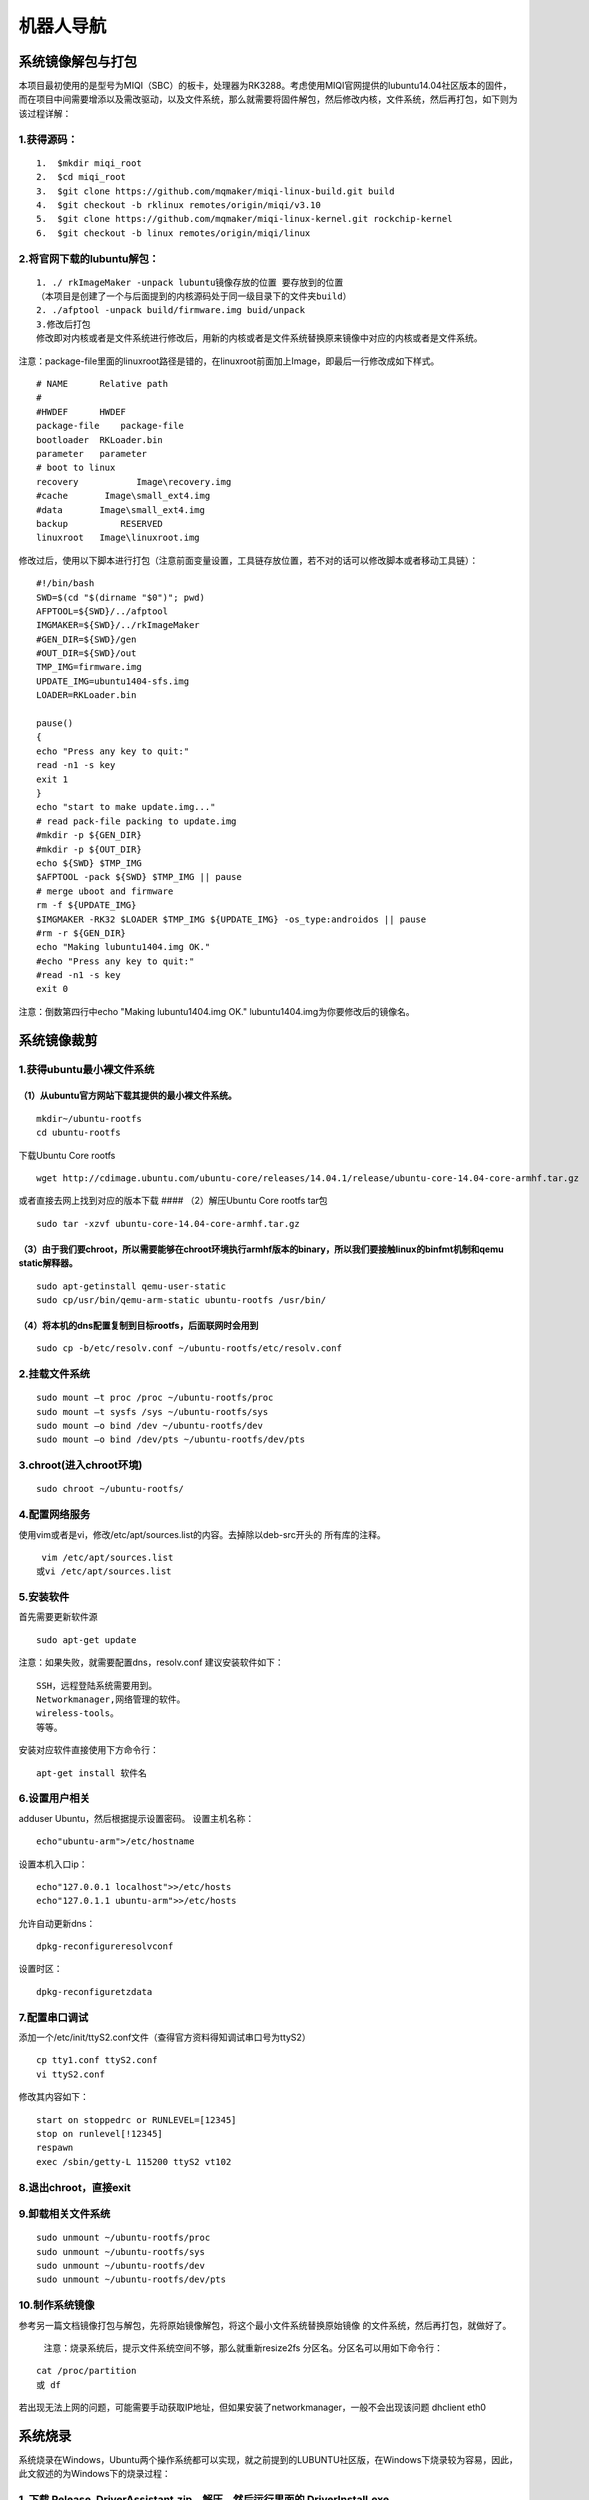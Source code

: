 机器人导航
==========

系统镜像解包与打包
------------------

本项目最初使用的是型号为MIQI（SBC）的板卡，处理器为RK3288。考虑使用MIQI官网提供的lubuntu14.04社区版本的固件，而在项目中间需要增添以及需改驱动，以及文件系统，那么就需要将固件解包，然后修改内核，文件系统，然后再打包，如下则为该过程详解：

1.获得源码：
~~~~~~~~~~~~

::

    1.  $mkdir miqi_root
    2.  $cd miqi_root
    3.  $git clone https://github.com/mqmaker/miqi-linux-build.git build
    4.  $git checkout -b rklinux remotes/origin/miqi/v3.10
    5.  $git clone https://github.com/mqmaker/miqi-linux-kernel.git rockchip-kernel
    6.  $git checkout -b linux remotes/origin/miqi/linux

2.将官网下载的lubuntu解包：
~~~~~~~~~~~~~~~~~~~~~~~~~~~

::

    1. ./ rkImageMaker -unpack lubuntu镜像存放的位置 要存放到的位置
    （本项目是创建了一个与后面提到的内核源码处于同一级目录下的文件夹build）
    2. ./afptool -unpack build/firmware.img buid/unpack
    3.修改后打包
    修改即对内核或者是文件系统进行修改后，用新的内核或者是文件系统替换原来镜像中对应的内核或者是文件系统。

注意：package-file里面的linuxroot路径是错的，在linuxroot前面加上Image，即最后一行修改成如下样式。

::

    # NAME      Relative path
    #
    #HWDEF      HWDEF
    package-file    package-file
    bootloader  RKLoader.bin
    parameter   parameter
    # boot to linux
    recovery           Image\recovery.img
    #cache       Image\small_ext4.img
    #data       Image\small_ext4.img
    backup          RESERVED
    linuxroot   Image\linuxroot.img 

修改过后，使用以下脚本进行打包（注意前面变量设置，工具链存放位置，若不对的话可以修改脚本或者移动工具链）：

::

    #!/bin/bash
    SWD=$(cd "$(dirname "$0")"; pwd)
    AFPTOOL=${SWD}/../afptool
    IMGMAKER=${SWD}/../rkImageMaker
    #GEN_DIR=${SWD}/gen
    #OUT_DIR=${SWD}/out
    TMP_IMG=firmware.img
    UPDATE_IMG=ubuntu1404-sfs.img
    LOADER=RKLoader.bin

    pause()
    {
    echo "Press any key to quit:"
    read -n1 -s key
    exit 1
    }
    echo "start to make update.img..."
    # read pack-file packing to update.img
    #mkdir -p ${GEN_DIR}
    #mkdir -p ${OUT_DIR}
    echo ${SWD} $TMP_IMG
    $AFPTOOL -pack ${SWD} $TMP_IMG || pause
    # merge uboot and firmware
    rm -f ${UPDATE_IMG}
    $IMGMAKER -RK32 $LOADER $TMP_IMG ${UPDATE_IMG} -os_type:androidos || pause
    #rm -r ${GEN_DIR}
    echo "Making lubuntu1404.img OK."
    #echo "Press any key to quit:"
    #read -n1 -s key
    exit 0

注意：倒数第四行中echo "Making lubuntu1404.img OK."
lubuntu1404.img为你要修改后的镜像名。

系统镜像裁剪
------------

1.获得ubuntu最小裸文件系统
~~~~~~~~~~~~~~~~~~~~~~~~~~

（1）从ubuntu官方网站下载其提供的最小裸文件系统。
^^^^^^^^^^^^^^^^^^^^^^^^^^^^^^^^^^^^^^^^^^^^^^^^^

::

      mkdir~/ubuntu-rootfs
      cd ubuntu-rootfs

下载Ubuntu Core rootfs

::

    wget http://cdimage.ubuntu.com/ubuntu-core/releases/14.04.1/release/ubuntu-core-14.04-core-armhf.tar.gz

或者直接去网上找到对应的版本下载 #### （2）解压Ubuntu Core rootfs tar包

::

    sudo tar -xzvf ubuntu-core-14.04-core-armhf.tar.gz

（3）由于我们要chroot，所以需要能够在chroot环境执行armhf版本的binary，所以我们要接触linux的binfmt机制和qemu static解释器。
^^^^^^^^^^^^^^^^^^^^^^^^^^^^^^^^^^^^^^^^^^^^^^^^^^^^^^^^^^^^^^^^^^^^^^^^^^^^^^^^^^^^^^^^^^^^^^^^^^^^^^^^^^^^^^^^^^^^^^^^^^

::

    sudo apt-getinstall qemu-user-static
    sudo cp/usr/bin/qemu-arm-static ubuntu-rootfs /usr/bin/

（4）将本机的dns配置复制到目标rootfs，后面联网时会用到
^^^^^^^^^^^^^^^^^^^^^^^^^^^^^^^^^^^^^^^^^^^^^^^^^^^^^^

::

    sudo cp -b/etc/resolv.conf ~/ubuntu-rootfs/etc/resolv.conf

2.挂载文件系统
~~~~~~~~~~~~~~

::

    sudo mount –t proc /proc ~/ubuntu-rootfs/proc
    sudo mount –t sysfs /sys ~/ubuntu-rootfs/sys
    sudo mount –o bind /dev ~/ubuntu-rootfs/dev
    sudo mount –o bind /dev/pts ~/ubuntu-rootfs/dev/pts

3.chroot(进入chroot环境)
~~~~~~~~~~~~~~~~~~~~~~~~

::

    sudo chroot ~/ubuntu-rootfs/

4.配置网络服务
~~~~~~~~~~~~~~

使用vim或者是vi，修改/etc/apt/sources.list的内容。去掉除以deb-src开头的
所有库的注释。

::

      vim /etc/apt/sources.list
     或vi /etc/apt/sources.list

5.安装软件
~~~~~~~~~~

首先需要更新软件源

::

    sudo apt-get update

注意：如果失败，就需要配置dns，resolv.conf 建议安装软件如下：

::

    SSH，远程登陆系统需要用到。
    Networkmanager,网络管理的软件。
    wireless-tools。
    等等。

安装对应软件直接使用下方命令行：

::

    apt-get install 软件名

6.设置用户相关
~~~~~~~~~~~~~~

adduser Ubuntu，然后根据提示设置密码。 设置主机名称：

::

    echo"ubuntu-arm">/etc/hostname

设置本机入口ip：

::

    echo"127.0.0.1 localhost">>/etc/hosts
    echo"127.0.1.1 ubuntu-arm">>/etc/hosts

允许自动更新dns：

::

    dpkg-reconfigureresolvconf

设置时区：

::

    dpkg-reconfiguretzdata

7.配置串口调试
~~~~~~~~~~~~~~

添加一个/etc/init/ttyS2.conf文件（查得官方资料得知调试串口号为ttyS2）

::

    cp tty1.conf ttyS2.conf
    vi ttyS2.conf

修改其内容如下：

::

    start on stoppedrc or RUNLEVEL=[12345]
    stop on runlevel[!12345]
    respawn
    exec /sbin/getty-L 115200 ttyS2 vt102

8.退出chroot，直接exit
~~~~~~~~~~~~~~~~~~~~~~

9.卸载相关文件系统
~~~~~~~~~~~~~~~~~~

::

    sudo unmount ~/ubuntu-rootfs/proc
    sudo unmount ~/ubuntu-rootfs/sys
    sudo unmount ~/ubuntu-rootfs/dev
    sudo unmount ~/ubuntu-rootfs/dev/pts

10.制作系统镜像
~~~~~~~~~~~~~~~

参考另一篇文档镜像打包与解包，先将原始镜像解包，将这个最小文件系统替换原始镜像
的文件系统，然后再打包，就做好了。

    注意：烧录系统后，提示文件系统空间不够，那么就重新resize2fs
    分区名。分区名可以用如下命令行：

::

    cat /proc/partition
    或 df

若出现无法上网的问题，可能需要手动获取IP地址，但如果安装了networkmanager，一般不会出现该问题
dhclient eth0

系统烧录
--------

系统烧录在Windows，Ubuntu两个操作系统都可以实现，就之前提到的LUBUNTU社区版，在Windows下烧录较为容易，因此，此文叙述的为Windows下的烧录过程：

1. 下载 Release\_DriverAssistant.zip，解压，然后运行里面的 DriverInstall.exe 。
~~~~~~~~~~~~~~~~~~~~~~~~~~~~~~~~~~~~~~~~~~~~~~~~~~~~~~~~~~~~~~~~~~~~~~~~~~~~~~~

为了所有设备都使用更新的驱动，请先选择"驱动卸载"，然后再选择"驱动安装"。

1.1 下载软件工具：
^^^^^^^^^^^^^^^^^^

AndroidTool\_Release\_v2.39，在MIQI官方文档里就会提供，或者直接从网上下载就行，这是Rockchip官方提供的烧录工具。
#### 1.2 进入软件可以看到如下三界面：

.. figure:: Fag1.jpg
   :alt: Fag1

.. figure:: Fag2.jpg
   :alt: Fag2

.. figure:: Fag3.jpg
   :alt: Fag3

三种方法都可以实现烧录功能，但是本项目常用的是第二种，因为在做系统镜像时已经将其打包，故下面介绍该种方法：

1. 点击“固件”按钮
                 

选择对应你要烧录的镜像文件

2. 板卡：进入‘rockusb’模式
                          

（1） 断开USB电源

（2） 使用镊子或回形针按住恢复键

（3） 重新连接USB电源

（4） 等待大约3秒，然后释放恢复键。

（5） PC端上传软件应检测到加载设备

3. 执行“升级固件”步骤
                     

即按下“升级”按钮。在升级后，软件右端还会显示“检查固件”，最好等其执行完再断开。

串口调试
--------

串口调试即是在PC上登陆板卡系统，然后对其进行调试。本项目大致使用到了两种登陆方式，第一种就是在自己PC上的UBUNTU操作系统上使用软件minicom进行登陆，还有一种就是通过SSH远程登入，第二种方法已经在其他文档中介绍了，本文不再赘述，下面介绍的是第一种登陆方法：

1. 硬件连接
~~~~~~~~~~~

使用转串口，将PC与开发板进行连接：
^^^^^^^^^^^^^^^^^^^^^^^^^^^^^^^^^^

（1） 转串口GND地线与开发板GND针相连；

（2） 转串口TXD输出线与开发板RX针相连；

（3） 转串口RXD输入线与开发板TX针相连；

2. 连接参数
~~~~~~~~~~~

（1） 波特率：115200

（2） 数据位：8

（3） 停止位：1

（4） 奇偶校验位：无

（5） 流控：无

这些参数是需要在minicom上面设置的，基本上只需要设置第一项参数就行，其他一般minicom上设置的都符合要求。

3. 串口调试
~~~~~~~~~~~

-  此项即是系统登陆的重要步骤，除了按照第二点提到的需要设置的参数以外，还需要将连接的串口号设置为ttyUSB0。
   设置minicom参数的命令行如下：

   sudo minicom –s

-  打开该界面后选择第三项，然后进行设置

-  注意设置完毕后需要保存，选择第五项，保存设置

-  设置完毕后，那么就将板卡上电，用之前提到的转串口的另一端的USB口连接上PC，打开minicom：

   ::

       sudo minicom

-  然后就可以进入到板卡的系统里了，注意初次登陆的密码为“miqi”，后面可以自行修改密码。

**需要注意的地方**\ ： #### 1.
若PC上没有显示板卡打印出来的信息，可以考虑重新上电 #### 2.
不再调试时，需要先退出minicom（ctrl A +
X），再停止对板卡的供电，若两步实施顺序改变，则下次使用minicom时会出现以下这种情况：
##### 串口被锁（Device /dev/ttyS0 is locked ##### **解决方法**\ ：

::

     ls /var/lock
     出现LCK..ttyS0  subsys这个文件
     kill 0

之后就可以重新进入minicom了。

系统内核修改
------------

本项目对内核修改的操作大致分为两部分，一部分是基本操作，包括编译内核以及编译内核模块和第二部分是本项目的相关特殊操作，包括配置uart3以及增添5g驱动，下面介绍了各部分工作过程：
### 1.1编译内核 在内核源码下执行make
menuconfig之后，就可以看到对应的内核配置界面，用户可以勾选需要编译的驱动以及其他文件，对于驱动可以选择将其直接编译进内核，也可以选择将其编译成模块，如果选择编译成模块，可以参考如下\ **3.2编译成modules**\ 。
在用户配置完内核后，会生成一个配置文件，用该配置文件对内核进行编译，用如下脚本进行编译：

::

    #!/bin/bash

    ###################################################################
    ##
    ##  You need to change ANDROID_ROOT to real Android SDK path !!!!!
    ##
    ###################################################################

    MIQI_BUILD_DIR=${PWD}
    MIQI_KERNEL_DIR=${PWD}/../rockchip-kernel
    MIQI_ROOTFS_IMG_FULLPATH=

    ARCH=arm
    CROSS_COMPILE=arm-eabi-
    export ARCH CROSS_COMPILE
    export PATH=${MIQI_BUILD_DIR}/prebuilts/gcc/linux-x86/arm/arm-eabi-4.6/bin:$PATH

    build_kernel()
        {
    (
        cd $MIQI_KERNEL_DIR
        make ARCH=arm xxxx_defconfig
        make ARCH=arm -j8 rk3288-MiQi.img

        ./mkbootimg --kernel arch/arm/boot/zImage \
            --ramdisk ${MIQI_BUILD_DIR}/images/rootfs.cpio.gz  \
            --second resource.img \
            --output recovery-linux.img
        
    )

        }

    build_kernel

注意：

1. build\_kernel函数中对应的make ARCH=arm
   xxxx\_defconfig这一行中，xxxx\_defconfig即为上面提到的你自己配置内核后生成的配置文件，其具体名字需要在脚本中自行修改，该脚本会按照该文件对内核进行编译。

2. 脚本最前面的变量设置。本人是将内核源码以及build文件夹（即存放lubuntu解包后存放的位置，以及打包后新镜像存放的位置）。因此该脚本是放在build文件夹下。

1.2编译modules
~~~~~~~~~~~~~~

在内核源码对应的文件目录下执行如下命令行：

若报错
“编译链位置错误”，则将build文件夹下的prebuild考过去到内核所在文件夹上一级对应makefile中的编译工具链的位置，该文件夹下包含编译内核需要的工具链。

::

    make modules
    mkdir modules_install
    make INSTALL_MOD_PATH=./modules_install modules_install

拷到开发版后，清楚模块安装目录(该目录含有链接，会影响SDK的编译)

1.3 配置uart3,即对应系统中ttys3串口，需要连接飞控使用。
~~~~~~~~~~~~~~~~~~~~~~~~~~~~~~~~~~~~~~~~~~~~~~~~~~~~~~~

1.3.1配置 DTS 节点
^^^^^^^^^^^^^^^^^^

文件 kernel/arch/arm/boot/dts/rk3288.dtsi 中已经有 uart 相关节点定义，

如下所示：uart\_gps: serial@ff1b0000 { compatible = "rockchip,serial";
reg = <0xff1b0000 0x100>; interrupts = ; clock-frequency = <24000000>;
clocks = <&clk\_uart3>, <&clk\_gates6 11>; clock-names = "sclk\_uart",
"pclk\_uart"; current-speed = <115200>; reg-shift = <2>; reg-io-width =
<4>; dmas = <&pdma1 7>, <&pdma1 8>;#dma-cells = <2>; pinctrl-names =
"default"; pinctrl-0 = <&uart3\_xfer &uart3\_cts &uart3\_rts>; status =
"disabled"; };

注：uart\_gps 在该文件的 aliases 节点中被定义为：\ **serial3 =
&uart\_gps**;

用户只需在 **kernel/arch/arm/boot/dts/firefly-rk3288.dts
**\ 文件中打开所要使用的节点即可，

如下所示：&uart\_gps { status = "okay"; dma-names = "!tx",
"!rx";pinctrl-0 = <&uart3\_xfer &uart3\_cts>; };

1.4增添驱动（5G）
~~~~~~~~~~~~~~~~~

无人机需要网络传输功能，而实验室环境中受到较多2.4GHZ
wifi信号的干扰，那么考虑采用5GHZ wifi
信号。在网上购买5G网卡后，发现需要8811AU驱动，而在内核源码对应的目录下，执行make
menuconfig,并未发现8811AU驱动，那么需要自己添加进去，过程如下（在此之前需要将该驱动文件下载下来）：

1、将8811AU.tar.gz（名字可以自行修改）文件解压至”内核源码包/drivers/net/wireless/”路径下。

2、make menuconfig，找到Device drivers->network device support->wireless
lan->usb zd1201 based wireless device support\*\*选为\*

3、修改”内核源码包/drivers/net/wireless”路径下的Kconfig，底行增加：
source "drivers/net/wireless/8811AU/Kconfig”

4、修改”内核源码包/drivers/net/wireless”路径下的makefile，底行增加：
obj-$(CONFIG\_8811AU) +=8811AU/

5、到内核源码包位置make menuconfig，选中Device drivers->network device
support->wireless lan->8811AU USB wifi选为\*

6、保存 make之后。
注意：修改完内核后需要重新编译内核，若是增添了内核模块，需要重新编译内核模块，放到系统指定位置下。

系统环境配置
------------

此处环境配置指的是本项目所需要用到的各个软件环境以及所需要的库的配置，包括：
**Opencv，Ros，Optitrack，Eigen，mavros**\ 等。

Opencv
~~~~~~

--------------

１.安装交叉编译工具链，安装过程如下：
^^^^^^^^^^^^^^^^^^^^^^^^^^^^^^^^^^^^^

例：安装版本为gcc-linaro-arm-linux-gnueabihf-4.8-2014.04\_linux
'''''''''''''''''''''''''''''''''''''''''''''''''''''''''''''''

--------------

-  网上获取gcc-linaro-arm-linux-gnueabihf-4.8-2014.04\_linux.tar，在所在目录进行解压，使用命令行

   ::

       sudo tar -xvf gcc-linaro-arm-linux-gnueabihf-4.8-2014.04_linux.tar

-  在/usr/local下新建一个文件夹，使用命令行

   ::

       sudo mkdir arm-toolchain

-  将刚才解压后得到的gcc-linaro-arm-linux-gnueabihf-4.8-2014.04\_linux文件复制到arm-toolchain里，使用命令行

   ::

       sudo cp -r /home/wl/下载/gcc-linaro-arm-linux-gnueabihf-4.8-2014.04_linux /usr/local/arm-toolchain

-  完成之后，需要设置环境变量，使用命令行打开/etc/profile 或
   /etc/bash.bashrc sudo gedit /etc/profile 在文件的末尾加入下面这一行：

   ::

       Export PATH=$PATH:/usr/local/arm-toolchain/gcc-linaro-arm-linux-gnueabihf-4.8-2014.04_linux/bin

-  保存过后使用如下命令行使其立即生效：

   ::

       source /etc/profile

-  最后通过如下方式验证是否安装成功：arm-linux-gnueabi-gcc
   –v，出现版本信息说明验证安装成功

2.安装Cmake，安装过程如下：
^^^^^^^^^^^^^^^^^^^^^^^^^^^

使用如下命令行：

::

    sudo apt-get install cmake  即完成安装。

3.Opencv的编译：
^^^^^^^^^^^^^^^^

(1)打开Cmake：
''''''''''''''

-  sudo
   cmake-gui,选择要编译的源文件和编译之后存放的路径,本人选择的路径分别为：/home/wl/下载/opencv-3.2.0，/home/wl/arm-linux-opencv-binaries，arm-linux-opencv-binaries为新建的文件夹。
   ##### (2)然后配置编译工具。

-  Specify the generator for this project:第一项选择Unix
   Makefile,勾选第四项Specify options for cross-compiling。

-  Sext后，Target
   System为linux,Compilers选项下的C和C++分别对应安装的gcc-linaro-arm-linux-gnueabihf-4.8-2014.04\_linux路径下的arm-linux-gnueabihf-gcc和arm-linux-gnueabihf-g++(在bin目录中)
   ,Target
   Root选项为gcc-linaro-arm-linux-gnueabihf-4.8-2014.04\_linux的安装目录，不用带/bin.
   ##### (3)Config:

-  点击finish之后会出现第一次Configure的结果，可能出现各种错误，比如说\ *ERROR
   in configuration process,project files may be invalid*
   这个错误可以无视掉，直接点击OK 。
-  然后就是修改红色区域的部分值，去掉某些值：
   WITH\_OPENCL、WITH\_TIFF　BUILD\_OPENEXR、WITH\_OPENEXR、WITH\_CUDA
   并修改CMAKE\_INSTALL\_PREFIX的值为自己想要的路径，这里我设置为了/usr/local/arm-opencv/。

-  然后打开/home/wl/arm-linux-opencv-binaries目录下的CMakeCache.txt文件修改里边的两个值：
   CMAKE\_EXE\_LINKER\_FLAGS原来为空，加上-lpthread -lrt -ldl
   CMAKE\_INSTALL\_PREFIX:PATH= XXXXXX(安装路径) 见上。
   然后就可以执行sudo
   make,注意这里要在编译生成文件目录下操作，这里我的路径为/home/wl/arm-linux-opencv-binaries

**编译过程中可能出现如下问题**\ ：
''''''''''''''''''''''''''''''''''

-  gnueabihf/bin/ld:　../../3rdparty/lib/libzlib.a(crc32.obj):　relocation　R\_ARM\_THM\_MOVW\_ABS\_NC　against　\`a　local　symbol'can　ot　be　used　whenmaking　a　shared　object;　recompile　with　-fPIC

-  注意到其中的libzlib.a文件，我们需要在你指定的二进制文件输出路径的：3rdparty/zlib/CMakeFiles/zlib.dir/flags.make文件中，将C\_FLAGS　=　　-fsigned-char　-W　-Wall　-Werror替换为
   C\_FLAGS = -fsigned-char -O3 -fPIC -W -Wall -Werror
   就行了，在这之后或者之前都可能出现同样情况的错误，可能出错的不是这个文件，但是是同类型文件，你只需要找到对应文件按照上面修改就行了。

-  后面需要重新到config步骤，修改CMakeCache.txt文件修改里边的两个值，具体如上，一直到不会出现该错误即可，最后make完成。

(5)最后执行　
'''''''''''''

::

    sudo make install。

4.配置编译环境：
^^^^^^^^^^^^^^^^

在此先做说明：

-  编译文件存放目录：/home/wl/arm-linux-opencv-binaries

-  编译生成的头文件存放目录：（即CMAKE\_INSTALL\_PREFIX的值）/usr/local/arm-opencv

-  进行编辑库连接配置文件，

   cd /etc/ld.so.conf.d sudo gedit opencv.conf 添加如下内容：

   ::

       /usr/local/arm-opencv/lib

-  然后 ldconfig使生效 添加环境变量

   ::

       sudo gedit /etc/bash.bashrc   

   在最后添加

   ::

       PKG_CONFIG_PATH=$PKG_CONFIG_PATH:/usr/local/opencv-arm/lib/pkgconfig
       export PKG_CONFIG_PATH

-  
-  编译测试：假如你已经有一个main.cpp函数文件了，进入其 所在的文件夹
   执行下面的命令进行编译：

   ::

       arm-linux-gnueabihf-g++ main.cpp -o hh  -lpthread -lrt `pkg-config --libs --cflags opencv`　　

    其中arm-linux-gnueabihf-g++是编译用的编译器；
    main.cpp为要进行编译的程序；hh为编译之后生成的可执行二进制程序，可以任意命名，过程中可能报错找不到opencv.pc，那么我们将二进制文件中的unix-install中的openv.pc文件复制到/usr/lib/pkgconfig中即可。

-编译成功之后，就会发现生成了一个名为hh的二进制文件，至此，在电脑上的OpenCV交叉编译已全部完成！剩下的工作就是把编译好的OpenCV库拷到ARM平台中。
#### 5.移植到arm平台上

-把arm-opencv拷贝到ARM中的/usr/local文件夹下,把arm-linux-opencv-binaries拷贝到ARM中的/home/wl文件夹下。之后验证的方法和上一步一样。

最后整个Opencv的移植就完成了！！！

ROS
~~~

1. 首先用minicom连接开发板，没有问题。
^^^^^^^^^^^^^^^^^^^^^^^^^^^^^^^^^^^^^^

使用的命令行：

::

    sudo minicom

2. 接着在开发板上输入命令行添加软件源到sources.list
^^^^^^^^^^^^^^^^^^^^^^^^^^^^^^^^^^^^^^^^^^^^^^^^^^^

使用的命令行：

::

    $sudo sh -c 'echo "deb http://packages.ros.org/ros/ubuntu trusty main" > /etc/apt/sources.list.d/ros-latest.list'

3. 然后设置密钥
^^^^^^^^^^^^^^^

使用的命令行:

::

    $ wget http://packages.ros.org/ros.key -O - | sudo apt-key add –

4. 接下来输入
^^^^^^^^^^^^^

::

    $ sudo apt-get update

5. 然后输入
^^^^^^^^^^^

::

     $ sudo apt-get install ros-indigo-base安装ros

6. 接下来初始化ros：依次输入
^^^^^^^^^^^^^^^^^^^^^^^^^^^^

::

     $ sudo rosdep init
     $ rosdep update

7. 最后配置环境：
^^^^^^^^^^^^^^^^^

输入：

::

    $ echo "source /opt/ros/indigo/setup.bash" >> ~/.bashrc

使环境变量设置立即生效输入：

::

    $ source ~/.bashrc

可能遇到的问题
''''''''''''''

 1. 命令行长度的问题：在添加软件源和设置密钥输入命令行时，由于minicom的bug会让命令行输入到一定长度时转而从气势位置输入让前面的代码消失，但这个不影响代码的效果，与后面的bug也没有关系。
^^^^^^^^^^^^^^^^^^^^^^^^^^^^^^^^^^^^^^^^^^^^^^^^^^^^^^^^^^^^^^^^^^^^^^^^^^^^^^^^^^^^^^^^^^^^^^^^^^^^^^^^^^^^^^^^^^^^^^^^^^^^^^^^^^^^^^^^^^^^^^^^^^^^^^^^^^^^^^^^^^^^^^^^^^^^^^^^^^^^^^^

 2. Update时会出现一些网站hit不了，只需要多试几次至成功即可。
^^^^^^^^^^^^^^^^^^^^^^^^^^^^^^^^^^^^^^^^^^^^^^^^^^^^^^^^^^^^^

 3. Install时如果安装有full版本可能会无法locate，所以不要安装full版本，用base版本即可。
^^^^^^^^^^^^^^^^^^^^^^^^^^^^^^^^^^^^^^^^^^^^^^^^^^^^^^^^^^^^^^^^^^^^^^^^^^^^^^^^^^^^^^^

 4. Install时要注意ros支持的ubuntu版本，如indigo时14.04，而16.04则需要别的版本。
^^^^^^^^^^^^^^^^^^^^^^^^^^^^^^^^^^^^^^^^^^^^^^^^^^^^^^^^^^^^^^^^^^^^^^^^^^^^^^^^

 5. Install时可能会有一些目标get不到，在install一次即可。
^^^^^^^^^^^^^^^^^^^^^^^^^^^^^^^^^^^^^^^^^^^^^^^^^^^^^^^^^

 6. 如果初始化失败可能时前面的install没有成功，回头看一下再install直至成功。
^^^^^^^^^^^^^^^^^^^^^^^^^^^^^^^^^^^^^^^^^^^^^^^^^^^^^^^^^^^^^^^^^^^^^^^^^^^^

Optitrack
---------

--------------

从github上下载压缩包：

1. 进入板卡，在/home目录下创建一个名为catkin\_make的文件夹：
~~~~~~~~~~~~~~~~~~~~~~~~~~~~~~~~~~~~~~~~~~~~~~~~~~~~~~~~~~~~

cd /home mkdir catkin\_make

再在该文件夹下创建一个名为/src的文件夹： cd ./catkin\_make mkdir src

2. 将压缩包解压后的源文件放到刚刚创建的文件夹/src下:
~~~~~~~~~~~~~~~~~~~~~~~~~~~~~~~~~~~~~~~~~~~~~~~~~~~~

cp -r 解压后文件所在位置 /home/src ### 3.
在catkin\_make文件夹底下对源码进行编译： cd .. catkin\_make
至此，该库已编译完成！

Eigen，mavros
-------------

--------------

1. 从网上下载源码，然后解压
~~~~~~~~~~~~~~~~~~~~~~~~~~~

2. 在解压的目录，对其进行编译
~~~~~~~~~~~~~~~~~~~~~~~~~~~~~

::

    make
    make install

交叉编译器
----------

1. 交叉编译器简介
~~~~~~~~~~~~~~~~~

在一种计算机环境中运行的编译程序，能编译出在另外一种环境下运行的代码，这个编译过程就叫交叉编译.简单地说，就是在一个平台上生成另一个平台上的可执行代码.

2. 体系结构与操作系统
~~~~~~~~~~~~~~~~~~~~~

2.1使用的体系结构有:ARM结构、x86结构等
^^^^^^^^^^^^^^^^^^^^^^^^^^^^^^^^^^^^^^

2.2使用的操作系统有linux等.
^^^^^^^^^^^^^^^^^^^^^^^^^^^

3. 安装交叉工具链
~~~~~~~~~~~~~~~~~

3.1自选版本下载
^^^^^^^^^^^^^^^

3.1.1工具下载:
''''''''''''''

从linaro的网站下载预编译包 ，以
gcc-linaro-arm-linux-gnueabihf-4.8-2014.04\_linux 为例

::

        解压 gcc-linaro-arm-linux-gnueabihf-4.8-2014.04_linux.tar. xz

3.1.2解压方法：
'''''''''''''''

解压tar.xz文件：先 xz -d xxx.tar.xz 将 xxx.tar.xz解压成 xxx.tar,然后再用
tar xvf xxx.tar来解包

另外解压方式：

::

        tar –xvf file.tar //解压 tar包
        
        tar -xzvf file.tar.gz //解压tar.gz
        
        tar -xjvf file.tar.bz2   //解压 tar.bz2

易错点：
''''''''

::

        apt-get install g++-arm-linux-gnueabihf 

获取的是最新版本的编译工具而交叉编译工具版本号一定要和你选用的arm平台的版本对应，可以先确定arm平台编译工具的版本再下载对应版本到本机，不然会使得本机交叉编译的文件无法在arm平台运行。

3.1.3环境变量设置（设置环境变量使得编译器指向你所下载的工具链）
'''''''''''''''''''''''''''''''''''''''''''''''''''''''''''''''

::

        ~$ sudo gedit .bashrc

打开文件后，在最后俩行加上编译工具链的路径：

::

    PATH=$PATH:/home /下载/gcc-linaro-arm-linux-gnueabihf-4.8-2013.10_linux/bin 
    export PATH

具体格式依据： PATH=$PATH:/（你所解压之后 的工具链所在的路径）/bin
export PATH

易错点：
''''''''

第一行的\ :math:`PATH后面是英文冒号，`\ PATH之前的等号左右俩侧不要存在空格，不然报错

3.1.4使环境变量 生效
''''''''''''''''''''

::

    ~$ source .bashrc

3.1.5 测试
''''''''''

::

    ~$ arm-linux-gnueabihf-gcc -v

报错：
''''''

::

    arm-linux-gnueabihf-gcc: error while loading shared libraries: libstdc++.so.6: cannot open shared object file: No such file or directory

原因：64位的系统，缺少 lib32stdc++6这个包
'''''''''''''''''''''''''''''''''''''''''

解决：~$ sudo apt-get install lib32stdc++6
''''''''''''''''''''''''''''''''''''''''''

再测试　~$ arm-linux-gnueabihf-gcc -v 出现相应版本号

3.2默认版本下载
^^^^^^^^^^^^^^^

采用指令默认下载相应工具链

::

    sudo apt-get install gcc-arm-linux-gnueabihf g++-arm-linux-gnueabihf

4. 交叉编译Compute Library examples
~~~~~~~~~~~~~~~~~~~~~~~~~~~~~~~~~~~

4.1官网下载并且编译Computer library文件
^^^^^^^^^^^^^^^^^^^^^^^^^^^^^^^^^^^^^^^

4.1.1安装git工具：
''''''''''''''''''

::

    sudo apt-get install git

4.1.2下载Computer library文件：
'''''''''''''''''''''''''''''''

::

    git clone https://github.com/Arm-software/ComputeLibrary.git

4.1.3安装scons工具：
''''''''''''''''''''

::

    $sudo apt-get install scons

4.1.4在该路径下打开终端，用scons命令对Computer library进行编译：
''''''''''''''''''''''''''''''''''''''''''''''''''''''''''''''''

    （https://arm-software.github.io/ComputeLibrary/v17.04/index.xhtml#S3\_2\_2\_examples）

::

    指令：$scons Werror=1 -j8 debug=0 asserts=1 neon=0 opencl=1 embed_kernels=1 os=linux arch=armv7a

参数注释：
''''''''''

启用\_debug = 1\_，并且使用符号构建库同时不启用优化 使用\_debug =
0\_和\_asserts=1\_：启用优化并删除符号

如果自己下载的工具链与官网的工具链相同\_Werror=1\_,
如果使用不同的编译器版本\_Werror=0\_

架构：x86目标只能与\_neon = 0\_和\_opencl = 1\_一起使用
arch是你使用的arm平台

4.2单独编译cl\_convolution和neon\_convolution俩个examples
^^^^^^^^^^^^^^^^^^^^^^^^^^^^^^^^^^^^^^^^^^^^^^^^^^^^^^^^^

下载官网上库已经编译好的arm\_compute-v17.03.1-bin（以17.03.1为例）文件

在该路径下打开终端编译: ##### 4.2.1cl\_convolution
~$arm-linux-gnueabihf-g++ examples/cl\_convolution.cpp
test\_helpers/Utils.cpp -I. -Iinclude -std=c++11 -mfpu=neon -L.
-larm\_compute -lOpenCL -o cl\_convolution ##### 4.2.2neon\_convolution
arm-linux-gnueabihf-g++ examples/cl\_convolution.cpp
test\_helpers/Utils.cpp -I. -Iinclude -std=c++11 -mfpu=neon
-L/home/dengkai/下载/arm\_compute-v17.03.1-bin/lib/linux-armv7a-neon-cl
-larm\_compute -L/home/dengkai/下载/arm\_compute-v17.03.1-bin/-lOpenCL
-o cl\_convolution

报错:arm\_compute not found opencl not found

原因：armcomputer和opencl俩个库路径不对

解决：找到这俩个库的位置，具体参照以下代码

::

     arm-linux-gnueabihf-g++ examples/neon_convolution.cpp test_helpers/Utils.cpp -I. -Iinclude -std=c++11 -mfpu=neon -L/home/dengkai/下载/arm_compute-v17.03.1-bin/lib/linux-armv7a-neon -larm_compute -L/home/dengkai/下载/arm_compute-v17.03.1-bin/-lOpenCL -o neon_convolution

也可以在arm\_compute-v17.03.1-bin目录下获得编译好的neon\_convolution文件

::

    gcc examples/neon_convolution.cpp utils/Utils.cpp -I. -Iinclude -std=c++11 -mfpu=neon -larm_compute -larm_compute_core -o neon_convolution

注意： linux-armv7a-neon-cl和 linux-armv7a-neon略有不同记得修改

5. 传输至板卡运行
~~~~~~~~~~~~~~~~~

5.1电脑pc终端与板卡（rk3288）minicom连接
^^^^^^^^^^^^^^^^^^^^^^^^^^^^^^^^^^^^^^^^

::

    ~$sudo minicom  之后输入本机密码修改
    ~$minicom -s

5.1.1Serial port setup选项配置
''''''''''''''''''''''''''''''

选择配置项，这里我们主要配置Serial port setup选项，下面是基本配置

::

    ≠ A -    Serial Device      : /dev/ttyS
    ≠ B - Lockfile Location     : /var/lock
    ≠ C -   Callin Program      :
    ≠ D -  Callout Program      :
    ≠ E -    Bps/Par/Bits       : 115200 8N1
    ≠ F - Hardware Flow Control : No
    ≠ G - Software Flow Control : No
    ≠    Change which setting?
    +-----------------------------------------------------------------------+

A选项Serial Device
根据我们的串口来，如果是COM1我们就选择ttyS0（不过后面说的出错也有例外），COM2口选择ttyS1等等

F选项一定要改为NO，不然终端只能打印从下位机发过来的信息，而不能接受键盘的输入

5.1.2使用minicom
''''''''''''''''

报错及可能出现的问题：
''''''''''''''''''''''

串口被锁（Device /dev/ttyS0 is locked） 解决：

::

    ~$ ls /var/lock
    LCK..ttyS0  subsys
    :~$ kill 0
    ~$ ls /var/lock
    subsys
    ~$ sudo minicom
    Welcome to minicom 2.3

5.2电脑pc终端与arm平台ssh连接
^^^^^^^^^^^^^^^^^^^^^^^^^^^^^

5.2.1板卡应该与pc在同一个局域网，检查是否联通，可以用ping指令
'''''''''''''''''''''''''''''''''''''''''''''''''''''''''''''

::

    ~$ ssh root@IP

例如

::

    ~$ ssh root@192.168.1.153

5.2.2报错：
'''''''''''

::

    ssh: connect to host 192.168.1.153 port 22: No route to host

原因：ip地址不对

解决：

a.打开minicom端，输入

::

    ~$ ifconfig

获得ip地址（务必在进入minicom中输入该命令，在电脑pc下输入该命令获得的ip不对）

b.在电脑终端输入 ~$ ssh root@IP
之后提示输入密码，此处密码为板卡默认密码，官网上有写（我们平台是mqmaker）

5.2.3修改密码:进入minicom(sudo minicom)
'''''''''''''''''''''''''''''''''''''''

输入以下指令：

::

    root@mqmaker:~# passwd root 
    Enter new UNIX password:  
    Retype new UNIX password:  
    passwd: password updated successfully

5.3 ssh链接平台以后传输文件
^^^^^^^^^^^^^^^^^^^^^^^^^^^

::

    scp /home/dengkai/lingd/upload/cl_convolution.o  root@192.168.1.153:/home/dk
    scp /home/dengkai/lingd/upload/neon_convolution.o  root@192.168.1.153:/home/dk

6. 板卡执行交叉编译完的文件
~~~~~~~~~~~~~~~~~~~~~~~~~~~

6.1运行可执行文件
^^^^^^^^^^^^^^^^^

::

    ~#./cl_convolution

6.1.1报错：
'''''''''''

::

    ~#./cl_convolution
    terminate called after throwing an instance of 'cl::Error'
    what():  empty
    libarm_compute.so not found

解决：

::

    scp -r /home/下载/arm_compute-v17.03.1-bin/lib root@192.168.1.153:/usr/local/lib

将需要用到的库放至arm对应文件夹下

::

    cl_convolution: ELF 32-bit LSB  executable, ARM, EABI5 version 1 (SYSV), dynamically linked (uses shared libs), for GNU/Linux 3.2.0, BuildID[sha1]=e2d66d68a52b4d09a0a934980b934c3a79f0b8c7, not stripped
    ./cl_convolution: /usr/lib/arm-linux-gnueabihf/libstdc++.so.6: version `GLIBCXX_3.4.20' not found ( required by ./cl_convolution)

6.2运行结果
^^^^^^^^^^^

例子运行正确则返回

::

    "Test passed"

7. 本地编译
~~~~~~~~~~~

7.1配置工具git、g++、scons：
^^^^^^^^^^^^^^^^^^^^^^^^^^^^

::

    sudo apt-get install g++ git scons 

7.2下载ComputeLibrary
^^^^^^^^^^^^^^^^^^^^^

::

    git clone https://github.com/Arm-software/ComputeLibrary.git 

7.3本地编译：
^^^^^^^^^^^^^

::

    cd ComputeLibrary 
    scons Werror=1 debug=0 asserts=0 neon=1 opencl=0 examples=1 build=native -j`

motive配置
----------

1.标定相关文档
~~~~~~~~~~~~~~

1.1保存工程
^^^^^^^^^^^

打开Motive软件，窗口显示如下界面

.. figure:: 1.jpg
   :alt: 

选择右上方区域Calibration目录下的Mask
Visible，出现保存对话框，选择Yes保存到相应位置。

.. figure:: 2.jpg
   :alt: 

1.2确定摄像头位置
^^^^^^^^^^^^^^^^^

点击Calibration下第二个选项Start
Wanding，界面变为如下形式，等待采样标志点。

.. figure:: 3.jpg
   :alt: 

将带三个小球的长杆拿进工作区，进行各种无规则运动，以取得尽可能多的采样点，直至右下角区域背景由白色变为浅绿色（如下图所示），点击Calculate进行计算。

.. figure:: 4.jpg
   :alt: 

1.3确定坐标系
^^^^^^^^^^^^^

上述步骤能够得到六个摄像头之间的相对位置，但其坐标系仍与实际空间不符。
此后，将三角水平标定物放入网中，根据所需坐标系进行放置。放置好后，点击右上角区域Ground
Plane下的Set Ground Plane，完成标定。

.. figure:: 5.jpg
   :alt: 

1.4建立刚体
^^^^^^^^^^^

将飞机放入工作区域。选中摄像头拍摄到飞机上的所有标定点，右键选择Rigid
Body下的Create From Selected Markers，建立刚体。

.. figure:: 11.png
   :alt: 

1.5设置Motive
^^^^^^^^^^^^^

选择View下的Rigid Body Properties

.. figure:: 6.jpg
   :alt: 

然后再选择View下的Data Streaming

.. figure:: 7.jpg
   :alt: 

在Data Streaming中选择Local Interface下拉选项中的本地接口

.. figure:: 8.jpg
   :alt: 

再将Stream Rigid Bodies设置成True

.. figure:: 9.jpg
   :alt: 

最后将Multicast Interface改成224.0.0.1

.. figure:: 10.jpg
   :alt: 

2.配置
~~~~~~

(1)在第一个命令行窗口输入以下命令行：

::

    ssh root@192.168.31.34

 输入密码（如mqmaker):

::

    mqmaker

 输入以下命令：

::

    roslaunch mavros px4.launch

(2)打开一个新命令行窗口，输入以下命令行：

::

    ssh root@192.168.31.34

 输入密码（如mqmaker):

::

    mqmaker

 输入以下命令行： ``ls`` ``cd /home/`` ``cd /home/catkin make/``
``source devel/setup.bash`` ``roslaunch mocap optitrack mocap launch``

(3)显示图形窗口 ``rviz rviz``

(4)查看参数（如LPE\_PN\_V) ``rosrun mavros mavparam get LPE_PN_V``

(5)修改参数（如LPE\_PN\_V)
``rosrun mavros mavparam set LPE_PN_V number``
